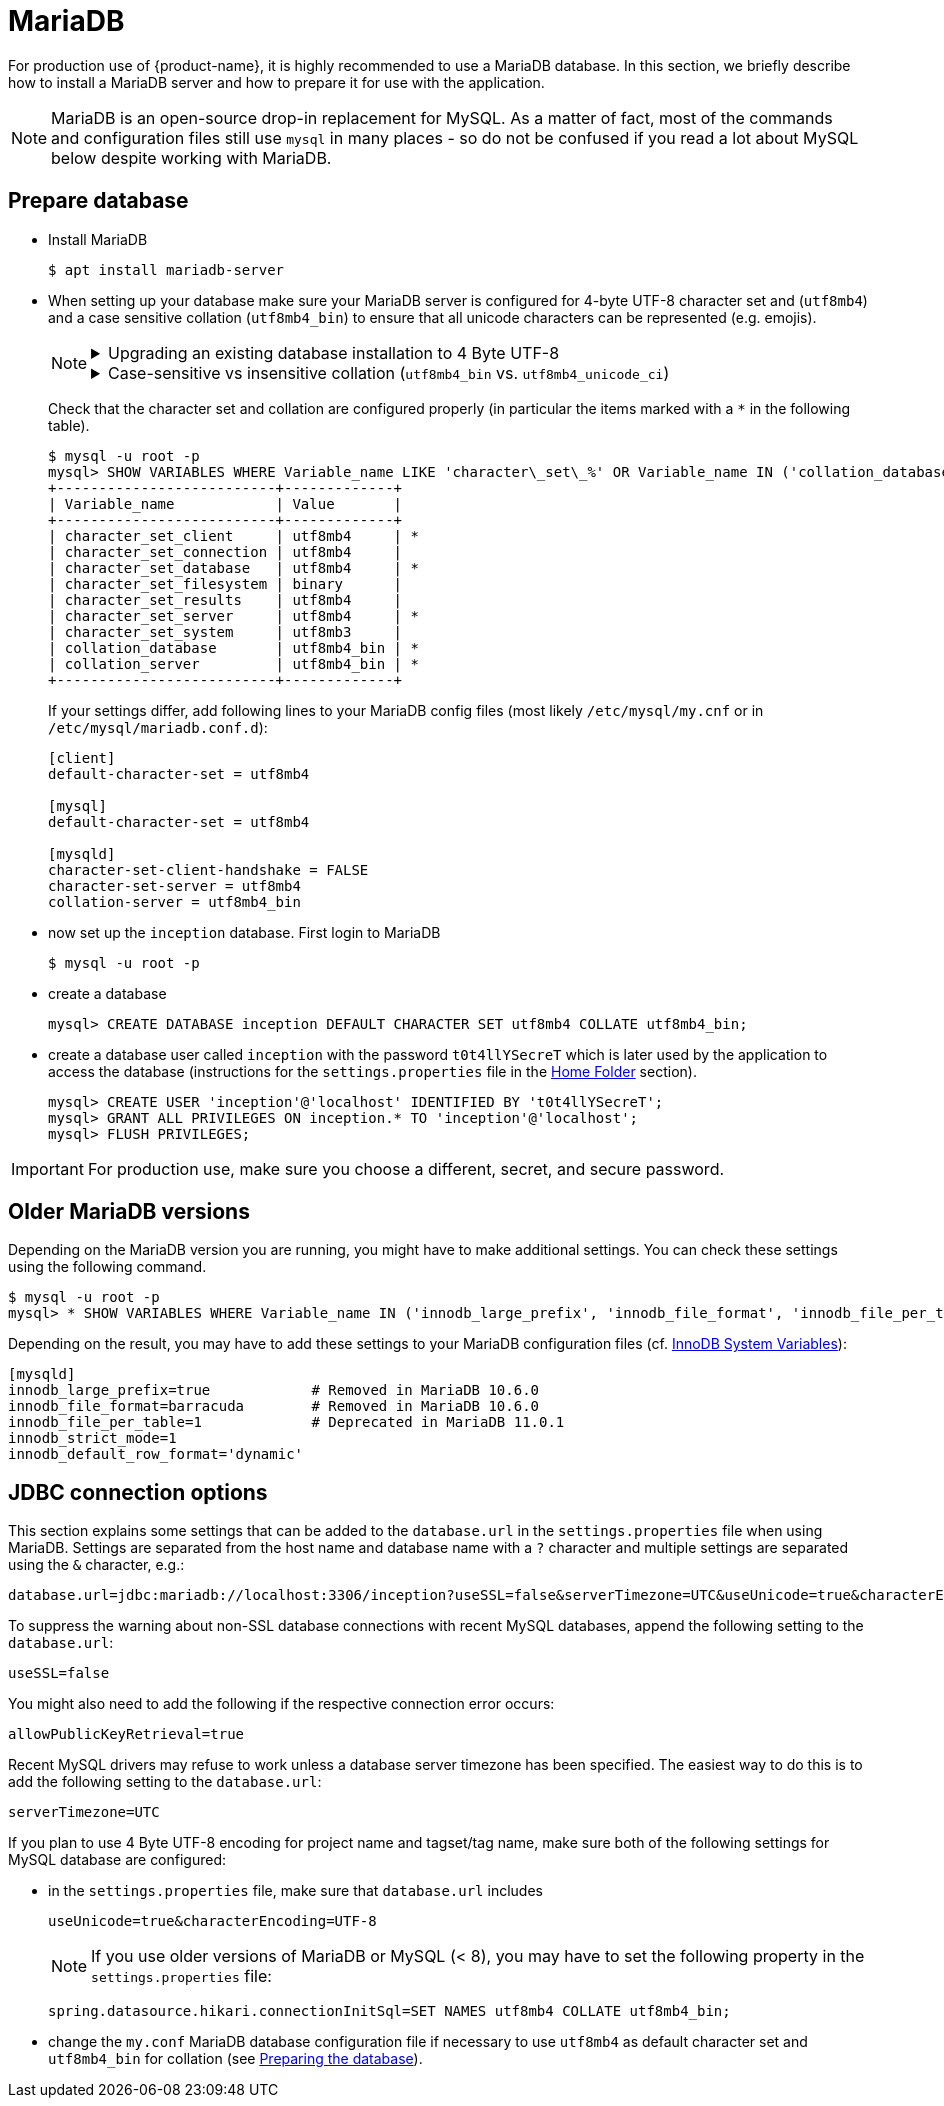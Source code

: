 // Licensed to the Technische Universität Darmstadt under one
// or more contributor license agreements.  See the NOTICE file
// distributed with this work for additional information
// regarding copyright ownership.  The Technische Universität Darmstadt 
// licenses this file to you under the Apache License, Version 2.0 (the
// "License"); you may not use this file except in compliance
// with the License.
//  
// http://www.apache.org/licenses/LICENSE-2.0
// 
// Unless required by applicable law or agreed to in writing, software
// distributed under the License is distributed on an "AS IS" BASIS,
// WITHOUT WARRANTIES OR CONDITIONS OF ANY KIND, either express or implied.
// See the License for the specific language governing permissions and
// limitations under the License.

= MariaDB

For production use of {product-name}, it is highly recommended to use a MariaDB database. In this 
section, we briefly describe how to install a MariaDB server and how to prepare it for use with 
the application.

NOTE: MariaDB is an open-source drop-in replacement for MySQL. As a matter of fact, most of the 
      commands and configuration files still use `mysql` in many places - so do not be confused if 
      you read a lot about MySQL below despite working with MariaDB.

== Prepare database

* Install MariaDB
+
[source,bash]
----
$ apt install mariadb-server
----

[[character-set-config]]
* When setting up your database make sure your MariaDB server is configured for 4-byte UTF-8
  character set and (`utf8mb4`) and a case sensitive collation (`utf8mb4_bin`) to ensure that all
  unicode characters can be represented (e.g. emojis).
+
[NOTE]
====
[%collapsible]
.Upgrading an existing database installation to 4 Byte UTF-8
=====
Changing the character-set and 
collation later can lead to serious trouble, so make sure you have a backup of your database. 
In that case, you might also need to perform some additional migration steps. We do not 
provide a database migration guide here, but if you search e.g. for `mariadb convert utf8 to 
utf8mb4` (or `mysql` for that matter), you should find several.
=====
[%collapsible]
.Case-sensitive vs insensitive collation (`utf8mb4_bin` vs. `utf8mb4_unicode_ci`)
=====
If you search for UTF-8 support in MariaDB, you will generally find the recommendation to use `utf8mb4_unicode_ci` as the collation. This, however,is a *case-insensitive* collation. {product-name} is usually *case-sensitive*. If you used a case-insensitive collation in the database, you could not create two projects, one being
called `MY PROEJCT` and the other being called `my project`, but instead of a nice error from
{product-name}, you would get an ugly error from the database. That is why we recommend using
the case-sensitive `utf8mb4_bin` for the database.
=====
====
+
Check that the character set and collation are configured properly (in particular the items marked
with a `*` in the following table).
+
[source,bash]
----
$ mysql -u root -p
mysql> SHOW VARIABLES WHERE Variable_name LIKE 'character\_set\_%' OR Variable_name IN ('collation_database', 'collation_server');
+--------------------------+-------------+
| Variable_name            | Value       |
+--------------------------+-------------+
| character_set_client     | utf8mb4     | *
| character_set_connection | utf8mb4     | 
| character_set_database   | utf8mb4     | *
| character_set_filesystem | binary      | 
| character_set_results    | utf8mb4     |
| character_set_server     | utf8mb4     | *
| character_set_system     | utf8mb3     | 
| collation_database       | utf8mb4_bin | *
| collation_server         | utf8mb4_bin | *
+--------------------------+-------------+
----
+
If your settings differ, add following lines to your MariaDB config files (most likely 
`/etc/mysql/my.cnf` or in `/etc/mysql/mariadb.conf.d`):
+
[source,bash]
----
[client]
default-character-set = utf8mb4

[mysql]
default-character-set = utf8mb4

[mysqld]
character-set-client-handshake = FALSE
character-set-server = utf8mb4
collation-server = utf8mb4_bin
----
* now set up the `inception` database. First login to MariaDB
+
[source,bash]
----
$ mysql -u root -p
----
* create a database
+
[source,mysql]
----
mysql> CREATE DATABASE inception DEFAULT CHARACTER SET utf8mb4 COLLATE utf8mb4_bin;
----
* create a database user called `inception` with the password `t0t4llYSecreT` which is later used by the application to access the database (instructions for the `settings.properties` file in the <<sect_home_folder, Home Folder>> section).
+
[source,mysql]
----
mysql> CREATE USER 'inception'@'localhost' IDENTIFIED BY 't0t4llYSecreT';
mysql> GRANT ALL PRIVILEGES ON inception.* TO 'inception'@'localhost';
mysql> FLUSH PRIVILEGES;
----

IMPORTANT: For production use, make sure you choose a different, secret, and secure password.

## Older MariaDB versions

Depending on the MariaDB version you are running, you might have to make additional settings.
You can check these settings using the following command. 

[source,bash]
----
$ mysql -u root -p
mysql> * SHOW VARIABLES WHERE Variable_name IN ('innodb_large_prefix', 'innodb_file_format', 'innodb_file_per_table', 'innodb_strict_mode', 'innodb_default_row_format');
----

Depending on the result, you may have to add these settings to your MariaDB configuration files
(cf. link:https://mariadb.com/kb/en/innodb-system-variables/[InnoDB System Variables]):

[source,bash]
----
[mysqld]
innodb_large_prefix=true            # Removed in MariaDB 10.6.0
innodb_file_format=barracuda        # Removed in MariaDB 10.6.0
innodb_file_per_table=1             # Deprecated in MariaDB 11.0.1
innodb_strict_mode=1
innodb_default_row_format='dynamic'
----


== JDBC connection options

This section explains some settings that can be added to the `database.url` in the 
`settings.properties` file when using MariaDB. Settings are separated from the host name and database name with a `?` character and multiple settings are separated using the `&` character, e.g.:

----
database.url=jdbc:mariadb://localhost:3306/inception?useSSL=false&serverTimezone=UTC&useUnicode=true&characterEncoding=UTF-8
----

To suppress the warning about non-SSL database connections with recent MySQL databases, append the
following setting to the `database.url`:

----
useSSL=false
----

You might also need to add the following if the respective connection error occurs:

----
allowPublicKeyRetrieval=true
----

Recent MySQL drivers may refuse to work unless a database server timezone has been specified. The
easiest way to do this is to add the following setting to the `database.url`: 

----
serverTimezone=UTC
----

If you plan to use 4 Byte UTF-8 encoding for project name and tagset/tag name, make sure both of the following settings for MySQL database are configured:

* in the `settings.properties` file, make sure that `database.url` includes 
+
----
useUnicode=true&characterEncoding=UTF-8
----
+
NOTE: If you use older versions of MariaDB or MySQL (< 8), you may have to set the following property in the `settings.properties` file:
+
----
spring.datasource.hikari.connectionInitSql=SET NAMES utf8mb4 COLLATE utf8mb4_bin;
----
* change the `my.conf` MariaDB database configuration file if necessary to use `utf8mb4` as default character set and `utf8mb4_bin` for collation (see <<character-set-config, Preparing the database>>).
